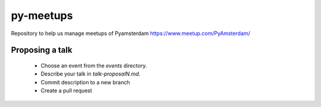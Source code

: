 ==========
py-meetups
==========

Repository to help us manage meetups of Pyamsterdam https://www.meetup.com/PyAmsterdam/

Proposing a talk
----------------

 * Choose an event from the `events` directory.
 * Describe your talk in `talk-proposalN.md`. 
 * Commit description to a new branch
 * Create a pull request
